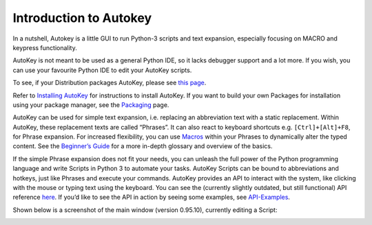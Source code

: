 Introduction to Autokey
=======================

In a nutshell, Autokey is a little GUI to run Python-3 scripts and text
expansion, especially focusing on MACRO and keypress functionality.

AutoKey is not meant to be used as a general Python IDE, so it lacks
debugger support and a lot more. If you wish, you can use your favourite
Python IDE to edit your AutoKey scripts.

To see, if your Distribution packages AutoKey, please see `this
page <https://github.com/autokey/autokey/wiki/Current-Linux-distributions-shipping-AutoKey>`__.

Refer to `Installing
AutoKey <https://github.com/autokey/autokey/wiki/Installing>`__ for
instructions to install AutoKey. If you want to build your own Packages
for installation using your package manager, see the
`Packaging <https://github.com/autokey/autokey/wiki/Packaging>`__ page.

AutoKey can be used for simple text expansion, i.e. replacing an
abbreviation text with a static replacement. Within AutoKey, these
replacement texts are called “Phrases”. It can also react to keyboard
shortcuts e.g. ``[Ctrl]+[Alt]+F8``, for Phrase expansion. For increased
flexibility, you can use
`Macros <https://github.com/autokey/autokey/wiki/Dynamic-Phrases,-Using-Macros-as-placeholders-in-Phrases>`__
within your Phrases to dynamically alter the typed content. See the
`Beginner’s
Guide <https://github.com/autokey/autokey/wiki/Beginners-Guide>`__ for a
more in-depth glossary and overview of the basics.

If the simple Phrase expansion does not fit your needs, you can unleash
the full power of the Python programming language and write Scripts in
Python 3 to automate your tasks. AutoKey Scripts can be bound to
abbreviations and hotkeys, just like Phrases and execute your commands.
AutoKey provides an API to interact with the system, like clicking with
the mouse or typing text using the keyboard. You can see the (currently
slightly outdated, but still functional) API reference
`here <https://autokey.github.io/>`__. If you’d like to see the API in
action by seeing some examples, see
`API-Examples <https://github.com/autokey/autokey/wiki/API-Examples>`__.

Shown below is a screenshot of the main window (version 0.95.10),
currently editing a Script:

.. image:: _static/images/AutoKey_Scripting.png
